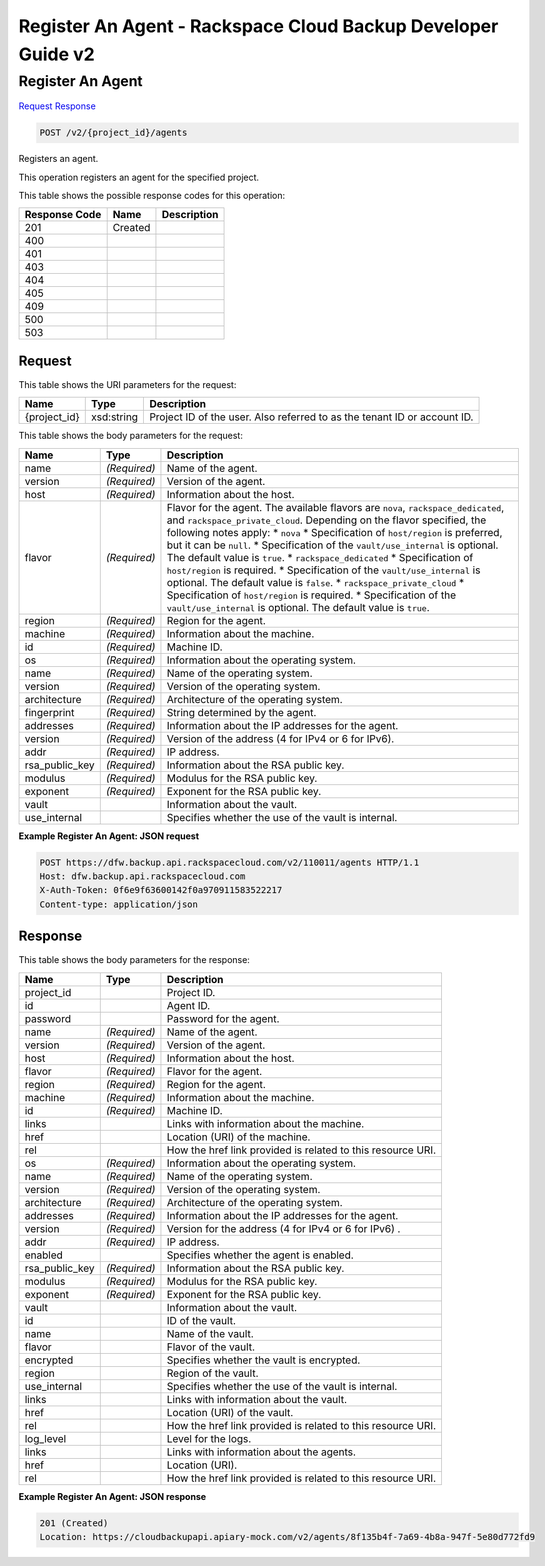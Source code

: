 
.. THIS OUTPUT IS GENERATED FROM THE WADL. DO NOT EDIT.

=============================================================================
Register An Agent -  Rackspace Cloud Backup Developer Guide v2
=============================================================================

Register An Agent
~~~~~~~~~~~~~~~~~~~~~~~~~

`Request <post-register-an-agent-v2-project-id-agents.html#request>`__
`Response <post-register-an-agent-v2-project-id-agents.html#response>`__

.. code::

    POST /v2/{project_id}/agents

Registers an agent. 

This operation registers an agent for the specified project.



This table shows the possible response codes for this operation:


+--------------------------+-------------------------+-------------------------+
|Response Code             |Name                     |Description              |
+==========================+=========================+=========================+
|201                       |Created                  |                         |
+--------------------------+-------------------------+-------------------------+
|400                       |                         |                         |
+--------------------------+-------------------------+-------------------------+
|401                       |                         |                         |
+--------------------------+-------------------------+-------------------------+
|403                       |                         |                         |
+--------------------------+-------------------------+-------------------------+
|404                       |                         |                         |
+--------------------------+-------------------------+-------------------------+
|405                       |                         |                         |
+--------------------------+-------------------------+-------------------------+
|409                       |                         |                         |
+--------------------------+-------------------------+-------------------------+
|500                       |                         |                         |
+--------------------------+-------------------------+-------------------------+
|503                       |                         |                         |
+--------------------------+-------------------------+-------------------------+


Request
^^^^^^^^^^^^^^^^^

This table shows the URI parameters for the request:

+--------------------------+-------------------------+-------------------------+
|Name                      |Type                     |Description              |
+==========================+=========================+=========================+
|{project_id}              |xsd:string               |Project ID of the user.  |
|                          |                         |Also referred to as the  |
|                          |                         |tenant ID or account ID. |
+--------------------------+-------------------------+-------------------------+





This table shows the body parameters for the request:

+-----------------------+-----------------------+------------------------------+
|Name                   |Type                   |Description                   |
+=======================+=======================+==============================+
|name                   |*(Required)*           |Name of the agent.            |
+-----------------------+-----------------------+------------------------------+
|version                |*(Required)*           |Version of the agent.         |
+-----------------------+-----------------------+------------------------------+
|host                   |*(Required)*           |Information about the host.   |
+-----------------------+-----------------------+------------------------------+
|flavor                 |*(Required)*           |Flavor for the agent. The     |
|                       |                       |available flavors are         |
|                       |                       |``nova``,                     |
|                       |                       |``rackspace_dedicated``, and  |
|                       |                       |``rackspace_private_cloud``.  |
|                       |                       |Depending on the flavor       |
|                       |                       |specified, the following      |
|                       |                       |notes apply: * ``nova`` *     |
|                       |                       |Specification of              |
|                       |                       |``host/region`` is preferred, |
|                       |                       |but it can be ``null``. *     |
|                       |                       |Specification of the          |
|                       |                       |``vault/use_internal`` is     |
|                       |                       |optional. The default value   |
|                       |                       |is ``true``. *                |
|                       |                       |``rackspace_dedicated`` *     |
|                       |                       |Specification of              |
|                       |                       |``host/region`` is required.  |
|                       |                       |* Specification of the        |
|                       |                       |``vault/use_internal`` is     |
|                       |                       |optional. The default value   |
|                       |                       |is ``false``. *               |
|                       |                       |``rackspace_private_cloud`` * |
|                       |                       |Specification of              |
|                       |                       |``host/region`` is required.  |
|                       |                       |* Specification of the        |
|                       |                       |``vault/use_internal`` is     |
|                       |                       |optional. The default value   |
|                       |                       |is ``true``.                  |
+-----------------------+-----------------------+------------------------------+
|region                 |*(Required)*           |Region for the agent.         |
+-----------------------+-----------------------+------------------------------+
|machine                |*(Required)*           |Information about the machine.|
+-----------------------+-----------------------+------------------------------+
|id                     |*(Required)*           |Machine ID.                   |
+-----------------------+-----------------------+------------------------------+
|os                     |*(Required)*           |Information about the         |
|                       |                       |operating system.             |
+-----------------------+-----------------------+------------------------------+
|name                   |*(Required)*           |Name of the operating system. |
+-----------------------+-----------------------+------------------------------+
|version                |*(Required)*           |Version of the operating      |
|                       |                       |system.                       |
+-----------------------+-----------------------+------------------------------+
|architecture           |*(Required)*           |Architecture of the operating |
|                       |                       |system.                       |
+-----------------------+-----------------------+------------------------------+
|fingerprint            |*(Required)*           |String determined by the      |
|                       |                       |agent.                        |
+-----------------------+-----------------------+------------------------------+
|addresses              |*(Required)*           |Information about the IP      |
|                       |                       |addresses for the agent.      |
+-----------------------+-----------------------+------------------------------+
|version                |*(Required)*           |Version of the address (4 for |
|                       |                       |IPv4 or 6 for IPv6).          |
+-----------------------+-----------------------+------------------------------+
|addr                   |*(Required)*           |IP address.                   |
+-----------------------+-----------------------+------------------------------+
|rsa_public_key         |*(Required)*           |Information about the RSA     |
|                       |                       |public key.                   |
+-----------------------+-----------------------+------------------------------+
|modulus                |*(Required)*           |Modulus for the RSA public    |
|                       |                       |key.                          |
+-----------------------+-----------------------+------------------------------+
|exponent               |*(Required)*           |Exponent for the RSA public   |
|                       |                       |key.                          |
+-----------------------+-----------------------+------------------------------+
|vault                  |                       |Information about the vault.  |
+-----------------------+-----------------------+------------------------------+
|use_internal           |                       |Specifies whether the use of  |
|                       |                       |the vault is internal.        |
+-----------------------+-----------------------+------------------------------+





**Example Register An Agent: JSON request**


.. code::

    POST https://dfw.backup.api.rackspacecloud.com/v2/110011/agents HTTP/1.1
    Host: dfw.backup.api.rackspacecloud.com
    X-Auth-Token: 0f6e9f63600142f0a970911583522217
    Content-type: application/json


Response
^^^^^^^^^^^^^^^^^^


This table shows the body parameters for the response:

+--------------------------+-------------------------+-------------------------+
|Name                      |Type                     |Description              |
+==========================+=========================+=========================+
|project_id                |                         |Project ID.              |
+--------------------------+-------------------------+-------------------------+
|id                        |                         |Agent ID.                |
+--------------------------+-------------------------+-------------------------+
|password                  |                         |Password for the agent.  |
+--------------------------+-------------------------+-------------------------+
|name                      |*(Required)*             |Name of the agent.       |
+--------------------------+-------------------------+-------------------------+
|version                   |*(Required)*             |Version of the agent.    |
+--------------------------+-------------------------+-------------------------+
|host                      |*(Required)*             |Information about the    |
|                          |                         |host.                    |
+--------------------------+-------------------------+-------------------------+
|flavor                    |*(Required)*             |Flavor for the agent.    |
+--------------------------+-------------------------+-------------------------+
|region                    |*(Required)*             |Region for the agent.    |
+--------------------------+-------------------------+-------------------------+
|machine                   |*(Required)*             |Information about the    |
|                          |                         |machine.                 |
+--------------------------+-------------------------+-------------------------+
|id                        |*(Required)*             |Machine ID.              |
+--------------------------+-------------------------+-------------------------+
|links                     |                         |Links with information   |
|                          |                         |about the machine.       |
+--------------------------+-------------------------+-------------------------+
|href                      |                         |Location (URI) of the    |
|                          |                         |machine.                 |
+--------------------------+-------------------------+-------------------------+
|rel                       |                         |How the href link        |
|                          |                         |provided is related to   |
|                          |                         |this resource URI.       |
+--------------------------+-------------------------+-------------------------+
|os                        |*(Required)*             |Information about the    |
|                          |                         |operating system.        |
+--------------------------+-------------------------+-------------------------+
|name                      |*(Required)*             |Name of the operating    |
|                          |                         |system.                  |
+--------------------------+-------------------------+-------------------------+
|version                   |*(Required)*             |Version of the operating |
|                          |                         |system.                  |
+--------------------------+-------------------------+-------------------------+
|architecture              |*(Required)*             |Architecture of the      |
|                          |                         |operating system.        |
+--------------------------+-------------------------+-------------------------+
|addresses                 |*(Required)*             |Information about the IP |
|                          |                         |addresses for the agent. |
+--------------------------+-------------------------+-------------------------+
|version                   |*(Required)*             |Version for the address  |
|                          |                         |(4 for IPv4 or 6 for     |
|                          |                         |IPv6) .                  |
+--------------------------+-------------------------+-------------------------+
|addr                      |*(Required)*             |IP address.              |
+--------------------------+-------------------------+-------------------------+
|enabled                   |                         |Specifies whether the    |
|                          |                         |agent is enabled.        |
+--------------------------+-------------------------+-------------------------+
|rsa_public_key            |*(Required)*             |Information about the    |
|                          |                         |RSA public key.          |
+--------------------------+-------------------------+-------------------------+
|modulus                   |*(Required)*             |Modulus for the RSA      |
|                          |                         |public key.              |
+--------------------------+-------------------------+-------------------------+
|exponent                  |*(Required)*             |Exponent for the RSA     |
|                          |                         |public key.              |
+--------------------------+-------------------------+-------------------------+
|vault                     |                         |Information about the    |
|                          |                         |vault.                   |
+--------------------------+-------------------------+-------------------------+
|id                        |                         |ID of the vault.         |
+--------------------------+-------------------------+-------------------------+
|name                      |                         |Name of the vault.       |
+--------------------------+-------------------------+-------------------------+
|flavor                    |                         |Flavor of the vault.     |
+--------------------------+-------------------------+-------------------------+
|encrypted                 |                         |Specifies whether the    |
|                          |                         |vault is encrypted.      |
+--------------------------+-------------------------+-------------------------+
|region                    |                         |Region of the vault.     |
+--------------------------+-------------------------+-------------------------+
|use_internal              |                         |Specifies whether the    |
|                          |                         |use of the vault is      |
|                          |                         |internal.                |
+--------------------------+-------------------------+-------------------------+
|links                     |                         |Links with information   |
|                          |                         |about the vault.         |
+--------------------------+-------------------------+-------------------------+
|href                      |                         |Location (URI) of the    |
|                          |                         |vault.                   |
+--------------------------+-------------------------+-------------------------+
|rel                       |                         |How the href link        |
|                          |                         |provided is related to   |
|                          |                         |this resource URI.       |
+--------------------------+-------------------------+-------------------------+
|log_level                 |                         |Level for the logs.      |
+--------------------------+-------------------------+-------------------------+
|links                     |                         |Links with information   |
|                          |                         |about the agents.        |
+--------------------------+-------------------------+-------------------------+
|href                      |                         |Location (URI).          |
+--------------------------+-------------------------+-------------------------+
|rel                       |                         |How the href link        |
|                          |                         |provided is related to   |
|                          |                         |this resource URI.       |
+--------------------------+-------------------------+-------------------------+





**Example Register An Agent: JSON response**


.. code::

    201 (Created)
    Location: https://cloudbackupapi.apiary-mock.com/v2/agents/8f135b4f-7a69-4b8a-947f-5e80d772fd9

